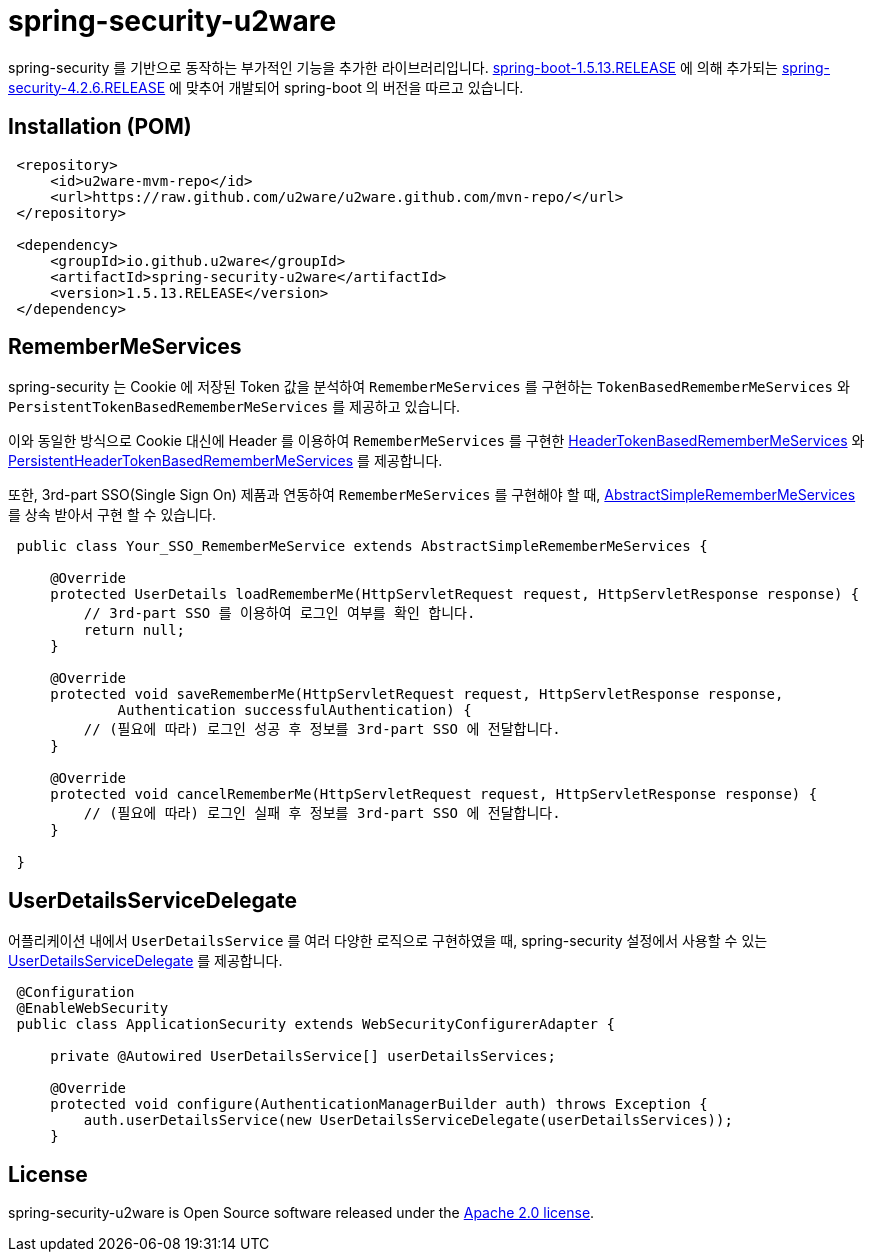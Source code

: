 = spring-security-u2ware

spring-security 를 기반으로 동작하는 부가적인 기능을 추가한 라이브러리입니다. https://docs.spring.io/spring-boot/docs/1.5.13.RELEASE/reference/htmlsingle/[spring-boot-1.5.13.RELEASE] 에 의해 추가되는 https://docs.spring.io/spring-security/site/docs/4.2.6.RELEASE/reference/htmlsingle/[spring-security-4.2.6.RELEASE] 에 맞추어 개발되어 spring-boot 의 버전을 따르고 있습니다.

== Installation (POM)
[source,xml,indent=1]
----
<repository>
    <id>u2ware-mvm-repo</id>
    <url>https://raw.github.com/u2ware/u2ware.github.com/mvn-repo/</url>
</repository>

<dependency>
    <groupId>io.github.u2ware</groupId>
    <artifactId>spring-security-u2ware</artifactId>
    <version>1.5.13.RELEASE</version>
</dependency>
----

== RememberMeServices 

spring-security 는 Cookie 에 저장된 Token 값을 분석하여 `RememberMeServices` 를 구현하는 
`TokenBasedRememberMeServices` 와 `PersistentTokenBasedRememberMeServices` 를 제공하고 있습니다.

이와 동일한 방식으로 Cookie 대신에 Header 를 이용하여 `RememberMeServices` 를 구현한 link:https://github.com/u2ware/spring-security-u2ware/tree/master/src/main/java/org/springframework/security/web/authentication/rememberme/HeaderTokenBasedRememberMeServices.java[HeaderTokenBasedRememberMeServices] 와 link:https://github.com/u2ware/spring-security-u2ware/tree/master/src/main/java/org/springframework/security/web/authentication/rememberme/PersistentHeaderTokenBasedRememberMeServices.java[PersistentHeaderTokenBasedRememberMeServices] 를 제공합니다.

또한, 3rd-part SSO(Single Sign On) 제품과 연동하여 `RememberMeServices` 를 구현해야 할 때, link:https://github.com/u2ware/spring-security-u2ware/tree/master/src/main/java/org/springframework/security/web/authentication/rememberme/AbstractSimpleRememberMeServices.java[AbstractSimpleRememberMeServices] 를 상속 받아서 구현 할 수 있습니다.
[source,java,indent=1]
----
public class Your_SSO_RememberMeService extends AbstractSimpleRememberMeServices {

    @Override
    protected UserDetails loadRememberMe(HttpServletRequest request, HttpServletResponse response) {
        // 3rd-part SSO 를 이용하여 로그인 여부를 확인 합니다. 
        return null;
    }

    @Override
    protected void saveRememberMe(HttpServletRequest request, HttpServletResponse response,
            Authentication successfulAuthentication) {
        // (필요에 따라) 로그인 성공 후 정보를 3rd-part SSO 에 전달합니다. 
    }

    @Override
    protected void cancelRememberMe(HttpServletRequest request, HttpServletResponse response) {
        // (필요에 따라) 로그인 실패 후 정보를 3rd-part SSO 에 전달합니다. 
    }

}
----

== UserDetailsServiceDelegate

어플리케이션 내에서 `UserDetailsService` 를 여러 다양한 로직으로 구현하였을 때, spring-security 설정에서 사용할 수 있는 link:https://github.com/u2ware/spring-security-u2ware/tree/master/src/main/java/org/springframework/security/web/authentication/UserDetailsServiceDelegate.java[UserDetailsServiceDelegate] 를 제공합니다.

[source,java,indent=1]
----
@Configuration
@EnableWebSecurity
public class ApplicationSecurity extends WebSecurityConfigurerAdapter {

    private @Autowired UserDetailsService[] userDetailsServices;

    @Override
    protected void configure(AuthenticationManagerBuilder auth) throws Exception {
        auth.userDetailsService(new UserDetailsServiceDelegate(userDetailsServices));
    }

----

== License
spring-security-u2ware is Open Source software released under the
http://www.apache.org/licenses/LICENSE-2.0.html[Apache 2.0 license].
